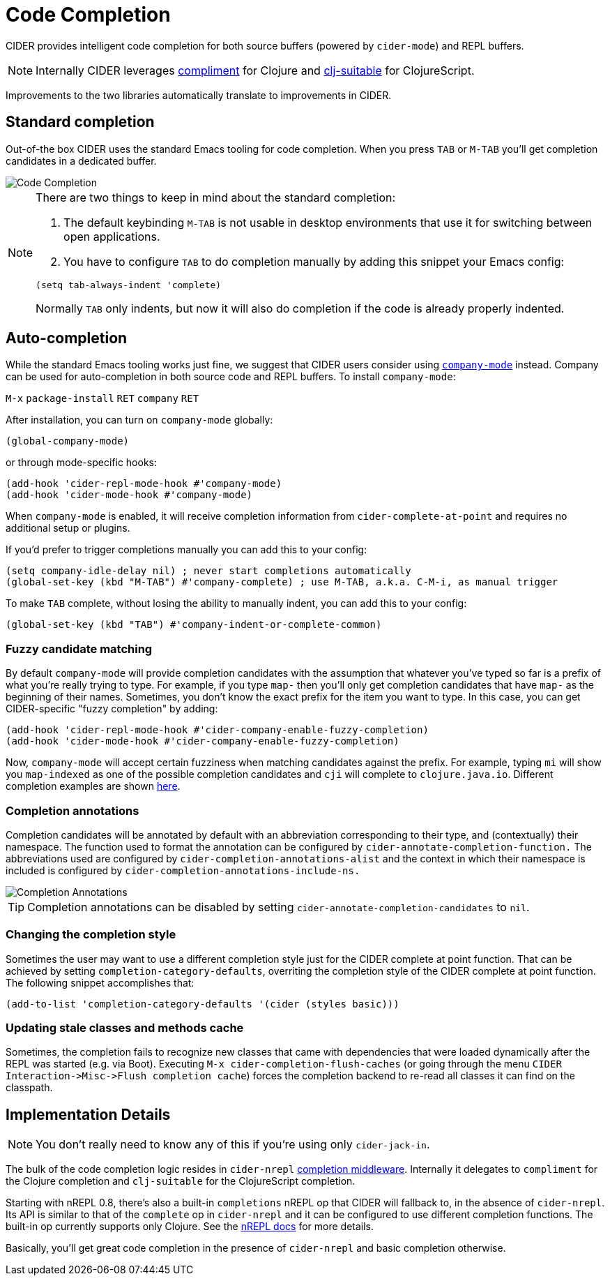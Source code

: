 = Code Completion
:experimental:

CIDER provides intelligent code completion for both source buffers (powered by `cider-mode`) and REPL buffers.

NOTE: Internally CIDER leverages https://github.com/alexander-yakushev/compliment[compliment] for Clojure and https://github.com/clojure-emacs/clj-suitable[clj-suitable] for ClojureScript.

Improvements to the two libraries automatically translate to improvements in CIDER.

== Standard completion

Out-of-the box CIDER uses the standard Emacs tooling for code completion. When you press kbd:[TAB] or kbd:[M-TAB] you'll get completion candidates in a dedicated buffer.

image::code_completion.png[Code Completion]

[NOTE]
====
There are two things to keep in mind about the standard completion:

1. The default keybinding kbd:[M-TAB] is not usable in desktop environments that use it for switching between open applications.
2. You have to configure kbd:[TAB] to do completion manually by adding this snippet your Emacs config:

[source,lisp]
----
(setq tab-always-indent 'complete)
----

Normally kbd:[TAB] only indents, but now it will also do completion if the code is already properly indented.
====

== Auto-completion

While the standard Emacs tooling works just fine, we suggest that CIDER users consider using http://company-mode.github.io/[`company-mode`] instead. Company can be used for auto-completion in both source code and REPL buffers.  To install `company-mode`:

kbd:[M-x] `package-install` kbd:[RET] `company` kbd:[RET]

After installation, you can turn on `company-mode` globally:

[source,lisp]
----
(global-company-mode)
----

or through mode-specific hooks:

[source,lisp]
----
(add-hook 'cider-repl-mode-hook #'company-mode)
(add-hook 'cider-mode-hook #'company-mode)
----

When `company-mode` is enabled, it will receive completion information from `cider-complete-at-point` and requires no additional setup or plugins.

If you'd prefer to trigger completions manually you can add this to your config:

[source,lisp]
----
(setq company-idle-delay nil) ; never start completions automatically
(global-set-key (kbd "M-TAB") #'company-complete) ; use M-TAB, a.k.a. C-M-i, as manual trigger
----

To make kbd:[TAB] complete, without losing the ability to manually indent, you can add this to your config:

[source,lisp]
----
(global-set-key (kbd "TAB") #'company-indent-or-complete-common)
----

=== Fuzzy candidate matching

By default `company-mode` will provide completion candidates with the assumption that whatever you've typed so far is a prefix of what you're really trying to type. For example, if you type `map-` then you'll only get completion candidates that have `map-` as the beginning of their names.  Sometimes, you don't know the exact prefix for the item you want to type. In this case, you can get CIDER-specific "fuzzy completion" by adding:

[source,lisp]
----
(add-hook 'cider-repl-mode-hook #'cider-company-enable-fuzzy-completion)
(add-hook 'cider-mode-hook #'cider-company-enable-fuzzy-completion)
----

Now, `company-mode` will accept certain fuzziness when matching candidates against the prefix. For example, typing `mi` will show you `map-indexed` as one of the possible completion candidates and `cji` will complete to `clojure.java.io`. Different completion examples are shown https://github.com/alexander-yakushev/compliment/wiki/Examples[here].

=== Completion annotations

Completion candidates will be annotated by default with an abbreviation corresponding to their type, and (contextually) their namespace. The function used to format the annotation can be configured by `cider-annotate-completion-function.` The abbreviations used are configured by `cider-completion-annotations-alist` and the context in which their namespace is included is configured by `cider-completion-annotations-include-ns.`

image::completion-annotations.png[Completion Annotations]

TIP: Completion annotations can be disabled by setting `cider-annotate-completion-candidates` to `nil`.

=== Changing the completion style

Sometimes the user may want to use a different completion style just for the CIDER complete at point function. That can be achieved by setting `completion-category-defaults`, overriting the completion style of the CIDER complete at point function. The following snippet accomplishes that:

[source,lisp]
----
(add-to-list 'completion-category-defaults '(cider (styles basic)))
----

=== Updating stale classes and methods cache

Sometimes, the completion fails to recognize new classes that came with dependencies that were loaded dynamically after the REPL was started (e.g. via Boot). Executing `M-x cider-completion-flush-caches` (or going through the menu `+CIDER Interaction->Misc->Flush completion cache+`) forces the completion backend to re-read all classes it can find on the classpath.

== Implementation Details

NOTE: You don't really need to know any of this if you're using only `cider-jack-in`.

The bulk of the code completion logic resides in `cider-nrepl` https://github.com/clojure-emacs/cider-nrepl/blob/master/src/cider/nrepl/middleware/complete.clj[completion middleware]. Internally it delegates to `compliment` for the Clojure completion and `clj-suitable` for the ClojureScript completion.

Starting with nREPL 0.8, there's also a built-in `completions` nREPL op that CIDER will fallback to, in the absence of `cider-nrepl`. Its API is similar to that of the `complete` op in `cider-nrepl` and it can be configured to use different completion functions. The built-in op currently supports only Clojure. See the https://nrepl.org/nrepl/usage/misc.html#code-completion[nREPL docs] for more details.

Basically, you'll get great code completion in the presence of `cider-nrepl` and basic completion otherwise.
